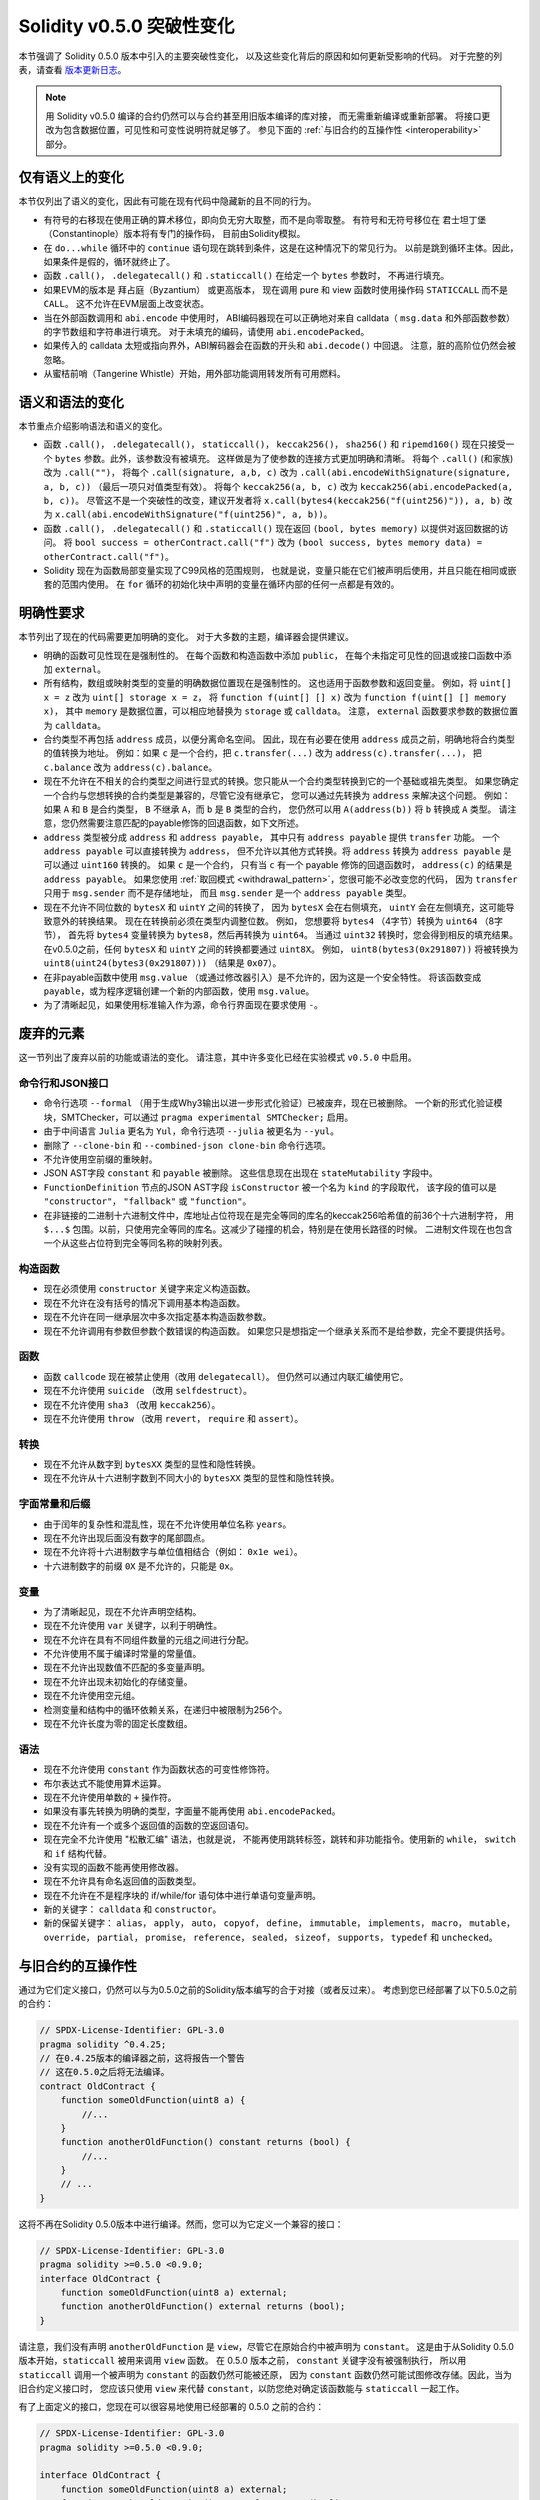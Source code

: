 ********************************
Solidity v0.5.0 突破性变化
********************************

本节强调了 Solidity 0.5.0 版本中引入的主要突破性变化，
以及这些变化背后的原因和如何更新受影响的代码。
对于完整的列表，请查看 `版本更新日志 <https://github.com/ethereum/solidity/releases/tag/v0.5.0>`_。

.. note::
   用 Solidity v0.5.0 编译的合约仍然可以与合约甚至用旧版本编译的库对接，
   而无需重新编译或重新部署。
   将接口更改为包含数据位置，可见性和可变性说明符就足够了。
   参见下面的 :ref:`与旧合约的互操作性 <interoperability>` 部分。

仅有语义上的变化
=====================

本节仅列出了语义的变化，因此有可能在现有代码中隐藏新的且不同的行为。

* 有符号的右移现在使用正确的算术移位，即向负无穷大取整，而不是向零取整。
  有符号和无符号移位在 君士坦丁堡（Constantinople）版本将有专门的操作码，
  目前由Solidity模拟。

* 在 ``do...while`` 循环中的 ``continue`` 语句现在跳转到条件，这是在这种情况下的常见行为。
  以前是跳到循环主体。因此，如果条件是假的，循环就终止了。

* 函数 ``.call()``， ``.delegatecall()`` 和 ``.staticcall()`` 在给定一个 ``bytes`` 参数时，
  不再进行填充。

* 如果EVM的版本是 拜占庭（Byzantium） 或更高版本，
  现在调用 pure 和 view 函数时使用操作码 ``STATICCALL`` 而不是 ``CALL``。
  这不允许在EVM层面上改变状态。

* 当在外部函数调用和 ``abi.encode`` 中使用时，
  ABI编码器现在可以正确地对来自 calldata（ ``msg.data`` 和外部函数参数）的字节数组和字符串进行填充。
  对于未填充的编码，请使用 ``abi.encodePacked``。

* 如果传入的 calldata 太短或指向界外，ABI解码器会在函数的开头和 ``abi.decode()`` 中回退。
  注意，脏的高阶位仍然会被忽略。

* 从蜜桔前哨（Tangerine Whistle）开始，用外部功能调用转发所有可用燃料。

语义和语法的变化
==============================

本节重点介绍影响语法和语义的变化。

* 函数 ``.call()``， ``.delegatecall()``， ``staticcall()``， ``keccak256()``， ``sha256()``
  和 ``ripemd160()`` 现在只接受一个 ``bytes`` 参数。此外，该参数没有被填充。
  这样做是为了使参数的连接方式更加明确和清晰。
  将每个 ``.call()`` (和家族)改为 ``.call("")``，
  将每个 ``.call(signature, a,b, c)`` 改为 ``.call(abi.encodeWithSignature(signature, a, b, c))``
  （最后一项只对值类型有效）。
  将每个 ``keccak256(a, b, c)`` 改为 ``keccak256(abi.encodePacked(a, b, c))``。
  尽管这不是一个突破性的改变，建议开发者将 ``x.call(bytes4(keccak256("f(uint256)")), a, b)``
  改为 ``x.call(abi.encodeWithSignature("f(uint256)", a, b))``。

* 函数 ``.call()``， ``.delegatecall()`` 和 ``.staticcall()``
  现在返回 ``(bool, bytes memory)`` 以提供对返回数据的访问。
  将 ``bool success = otherContract.call("f")`` 改为
  ``(bool success, bytes memory data) = otherContract.call("f")``。

* Solidity 现在为函数局部变量实现了C99风格的范围规则，
  也就是说，变量只能在它们被声明后使用，并且只能在相同或嵌套的范围内使用。
  在 ``for`` 循环的初始化块中声明的变量在循环内部的任何一点都是有效的。

明确性要求
=========================

本节列出了现在的代码需要更加明确的变化。
对于大多数的主题，编译器会提供建议。

* 明确的函数可见性现在是强制性的。 在每个函数和构造函数中添加 ``public``，
  在每个未指定可见性的回退或接口函数中添加 ``external``。

* 所有结构，数组或映射类型的变量的明确数据位置现在是强制性的。
  这也适用于函数参数和返回变量。 例如，将 ``uint[] x = z`` 改为 ``uint[] storage x = z``，
  将 ``function f(uint[] [] x)`` 改为 ``function f(uint[] [] memory x)``，
  其中 ``memory`` 是数据位置，可以相应地替换为 ``storage`` 或 ``calldata``。
  注意， ``external`` 函数要求参数的数据位置为 ``calldata``。

* 合约类型不再包括 ``address`` 成员，以便分离命名空间。
  因此，现在有必要在使用 ``address`` 成员之前，明确地将合约类型的值转换为地址。
  例如：如果 ``c`` 是一个合约，把 ``c.transfer(...)`` 改为 ``address(c).transfer(...)``，
  把  ``c.balance`` 改为 ``address(c).balance``。

* 现在不允许在不相关的合约类型之间进行显式的转换。您只能从一个合约类型转换到它的一个基础或祖先类型。
  如果您确定一个合约与您想转换的合约类型是兼容的，尽管它没有继承它，
  您可以通过先转换为 ``address`` 来解决这个问题。
  例如：如果 ``A`` 和 ``B`` 是合约类型， ``B`` 不继承 ``A``，而 ``b`` 是 ``B`` 类型的合约，
  您仍然可以用 ``A(address(b))`` 将 ``b`` 转换成 ``A`` 类型。
  请注意，您仍然需要注意匹配的payable修饰的回退函数，如下文所述。

* ``address`` 类型被分成 ``address`` 和 ``address payable``，
  其中只有 ``address payable`` 提供 ``transfer`` 功能。
  一个 ``address payable`` 可以直接转换为 ``address``，
  但不允许以其他方式转换。将 ``address`` 转换为 ``address payable`` 是可以通过 ``uint160`` 转换的。
  如果 ``c`` 是一个合约， 只有当 ``c`` 有一个 payable 修饰的回退函数时，
  ``address(c)`` 的结果是 ``address payable``。
  如果您使用 :ref:`取回模式 <withdrawal_pattern>`，您很可能不必改变您的代码，
  因为 ``transfer`` 只用于 ``msg.sender`` 而不是存储地址，
  而且 ``msg.sender`` 是一个 ``address payable`` 类型。

* 现在不允许不同位数的 ``bytesX`` 和 ``uintY`` 之间的转换了，
  因为 ``bytesX`` 会在右侧填充， ``uintY`` 会在左侧填充，这可能导致意外的转换结果。
  现在在转换前必须在类型内调整位数。 例如，
  您想要将 ``bytes4`` （4字节）转换为 ``uint64`` （8字节），
  首先将 ``bytes4`` 变量转换为 ``bytes8``，然后再转换为 ``uint64``。
  当通过 ``uint32`` 转换时，您会得到相反的填充结果。
  在v0.5.0之前，任何 ``bytesX`` 和 ``uintY`` 之间的转换都要通过 ``uint8X``。
  例如， ``uint8(bytes3(0x291807))`` 将被转换为 ``uint8(uint24(bytes3(0x291807)))``
  （结果是 ``0x07``）。

* 在非payable函数中使用 ``msg.value`` （或通过修改器引入）是不允许的，因为这是一个安全特性。
  将该函数变成 ``payable``，或为程序逻辑创建一个新的内部函数，使用 ``msg.value``。

* 为了清晰起见，如果使用标准输入作为源，命令行界面现在要求使用 ``-``。

废弃的元素
===================

这一节列出了废弃以前的功能或语法的变化。 请注意，其中许多变化已经在实验模式 ``v0.5.0`` 中启用。

命令行和JSON接口
--------------------------------

* 命令行选项 ``--formal`` （用于生成Why3输出以进一步形式化验证）已被废弃，现在已被删除。
  一个新的形式化验证模块，SMTChecker，可以通过 ``pragma experimental SMTChecker;`` 启用。

* 由于中间语言 ``Julia`` 更名为 ``Yul``，命令行选项 ``--julia`` 被更名为 ``--yul``。

* 删除了 ``--clone-bin`` 和 ``--combined-json clone-bin`` 命令行选项。

* 不允许使用空前缀的重映射。

* JSON AST字段 ``constant`` 和 ``payable`` 被删除。
  这些信息现在出现在 ``stateMutability`` 字段中。

* ``FunctionDefinition`` 节点的JSON AST字段 ``isConstructor`` 被一个名为 ``kind`` 的字段取代，
  该字段的值可以是  ``"constructor"``， ``"fallback"`` 或 ``"function"``。

* 在非链接的二进制十六进制文件中，库地址占位符现在是完全等同的库名的keccak256哈希值的前36个十六进制字符，
  用 ``$...$`` 包围。以前，只使用完全等同的库名。这减少了碰撞的机会，特别是在使用长路径的时候。
  二进制文件现在也包含一个从这些占位符到完全等同名称的映射列表。

构造函数
------------

* 现在必须使用 ``constructor`` 关键字来定义构造函数。

* 现在不允许在没有括号的情况下调用基本构造函数。

* 现在不允许在同一继承层次中多次指定基本构造函数参数。

* 现在不允许调用有参数但参数个数错误的构造函数。
  如果您只是想指定一个继承关系而不是给参数，完全不要提供括号。

函数
---------

* 函数 ``callcode`` 现在被禁止使用（改用 ``delegatecall``）。
  但仍然可以通过内联汇编使用它。

* 现在不允许使用 ``suicide`` （改用 ``selfdestruct``）。

* 现在不允许使用 ``sha3`` （改用 ``keccak256``）。

* 现在不允许使用 ``throw`` （改用 ``revert``， ``require`` 和 ``assert``）。

转换
-----------

* 现在不允许从数字到 ``bytesXX`` 类型的显性和隐性转换。

* 现在不允许从十六进制字数到不同大小的 ``bytesXX`` 类型的显性和隐性转换。

字面常量和后缀
---------------------

* 由于闰年的复杂性和混乱性，现在不允许使用单位名称 ``years``。

* 现在不允许出现后面没有数字的尾部圆点。

* 现在不允许将十六进制数字与单位值相结合（例如： ``0x1e wei``）。

* 十六进制数字的前缀 ``0X`` 是不允许的，只能是 ``0x``。

变量
---------

* 为了清晰起见，现在不允许声明空结构。

* 现在不允许使用 ``var`` 关键字，以利于明确性。

* 现在不允许在具有不同组件数量的元组之间进行分配。

* 不允许使用不属于编译时常量的常量值。

* 现在不允许出现数值不匹配的多变量声明。

* 现在不允许出现未初始化的存储变量。

* 现在不允许使用空元组。

* 检测变量和结构中的循环依赖关系，在递归中被限制为256个。

* 现在不允许长度为零的固定长度数组。

语法
------

* 现在不允许使用 ``constant`` 作为函数状态的可变性修饰符。

* 布尔表达式不能使用算术运算。

* 现在不允许使用单数的 ``+`` 操作符。

* 如果没有事先转换为明确的类型，字面量不能再使用 ``abi.encodePacked``。

* 现在不允许有一个或多个返回值的函数的空返回语句。

* 现在完全不允许使用 "松散汇编" 语法，也就是说，
  不能再使用跳转标签，跳转和非功能指令。使用新的 ``while``， ``switch`` 和 ``if`` 结构代替。

* 没有实现的函数不能再使用修改器。

* 现在不允许具有命名返回值的函数类型。

* 现在不允许在不是程序块的 if/while/for 语句体中进行单语句变量声明。

* 新的关键字： ``calldata`` 和 ``constructor``。

* 新的保留关键字： ``alias``， ``apply``， ``auto``， ``copyof``，
  ``define``， ``immutable``， ``implements``， ``macro``， ``mutable``，
  ``override``， ``partial``， ``promise``， ``reference``， ``sealed``，
  ``sizeof``， ``supports``， ``typedef`` 和 ``unchecked``。

.. _interoperability:

与旧合约的互操作性
=====================================

通过为它们定义接口，仍然可以与为0.5.0之前的Solidity版本编写的合于对接（或者反过来）。
考虑到您已经部署了以下0.5.0之前的合约：

.. code-block:: solidity

    // SPDX-License-Identifier: GPL-3.0
    pragma solidity ^0.4.25;
    // 在0.4.25版本的编译器之前，这将报告一个警告
    // 这在0.5.0之后将无法编译。
    contract OldContract {
        function someOldFunction(uint8 a) {
            //...
        }
        function anotherOldFunction() constant returns (bool) {
            //...
        }
        // ...
    }

这将不再在Solidity 0.5.0版本中进行编译。然而，您可以为它定义一个兼容的接口：

.. code-block:: solidity

    // SPDX-License-Identifier: GPL-3.0
    pragma solidity >=0.5.0 <0.9.0;
    interface OldContract {
        function someOldFunction(uint8 a) external;
        function anotherOldFunction() external returns (bool);
    }

请注意，我们没有声明 ``anotherOldFunction`` 是 ``view``，尽管它在原始合约中被声明为 ``constant``。
这是由于从Solidity 0.5.0版本开始，``staticcall`` 被用来调用 ``view`` 函数。
在 0.5.0 版本之前， ``constant`` 关键字没有被强制执行，
所以用 ``staticcall`` 调用一个被声明为 ``constant`` 的函数仍然可能被还原，
因为 ``constant`` 函数仍然可能试图修改存储。因此，当为旧合约定义接口时，
您应该只使用 ``view`` 来代替 ``constant``，以防您绝对确定该函数能与 ``staticcall`` 一起工作。

有了上面定义的接口，您现在可以很容易地使用已经部署的 0.5.0 之前的合约：

.. code-block:: solidity

    // SPDX-License-Identifier: GPL-3.0
    pragma solidity >=0.5.0 <0.9.0;

    interface OldContract {
        function someOldFunction(uint8 a) external;
        function anotherOldFunction() external returns (bool);
    }

    contract NewContract {
        function doSomething(OldContract a) public returns (bool) {
            a.someOldFunction(0x42);
            return a.anotherOldFunction();
        }
    }

同样，0.5.0以前的库可以通过定义库的功能而不需要实现，
并在连接时提供0.5.0以前的库的地址来使用
（关于如何使用命令行编译器进行连接，请参见 :ref:`commandline-compiler`）。

.. code-block:: solidity

    // 这在0.6.0版本之后将无法编译。
    // SPDX-License-Identifier: GPL-3.0
    pragma solidity ^0.5.0;

    library OldLibrary {
        function someFunction(uint8 a) public returns(bool);
    }

    contract NewContract {
        function f(uint8 a) public returns (bool) {
            return OldLibrary.someFunction(a);
        }
    }


示例
=======

下面的例子显示了Solidity 0.5.0 版本的合约及其更新版本，其中包括本节中列出的一些变化。

Old version:

.. code-block:: solidity

    // SPDX-License-Identifier: GPL-3.0
    pragma solidity ^0.4.25;
    // 这在0.5.0版本之后将无法编译。

    contract OtherContract {
        uint x;
        function f(uint y) external {
            x = y;
        }
        function() payable external {}
    }

    contract Old {
        OtherContract other;
        uint myNumber;

        // 没有提供函数的可变性，不是错误。
        function someInteger() internal returns (uint) { return 2; }

        // 没有提供函数的可见性，不是错误。
        // 没有提供函数的可变性，不是错误。
        function f(uint x) returns (bytes) {
            // 在这个版本中，var是可以使用的。
            var z = someInteger();
            x += z;
            // 在这个版本中，throw是可以使用的。
            if (x > 100)
                throw;
            bytes memory b = new bytes(x);
            y = -3 >> 1;
            // y == -1（错，应该是-2）。
            do {
                x += 1;
                if (x > 10) continue;
                // 'Continue' 会导致无限循环。
            } while (x < 11);
            // 调用只返回一个布尔值。
            bool success = address(other).call("f");
            if (!success)
                revert();
            else {
                // 局部变量可以在其使用后声明。
                int y;
            }
            return b;
        }

        //不需要为'arr'设置明确的数据位置
        function g(uint[] arr, bytes8 x, OtherContract otherContract) public {
            otherContract.transfer(1 ether);

            // 由于uint32（4个字节）小于byte8（8个字节），
            // x的前4个字节将被丢失。
            // 这可能会导致意想不到的行为，因为bytesX是向右填充的。
            uint32 y = uint32(x);
            myNumber += y + msg.value;
        }
    }

新版本：

.. code-block:: solidity

    // SPDX-License-Identifier: GPL-3.0
    pragma solidity ^0.5.0;
    // 这在0.6.0版本之后将无法编译。

    contract OtherContract {
        uint x;
        function f(uint y) external {
            x = y;
        }
        function() payable external {}
    }

    contract New {
        OtherContract other;
        uint myNumber;

        // 必须指定函数的可变性。
        function someInteger() internal pure returns (uint) { return 2; }

        // 必须指定函数的可见性。
        // 必须指定函数的可变性。
        function f(uint x) public returns (bytes memory) {
            // 现在必须明确地给出类型。
            uint z = someInteger();
            x += z;
            // 现在不允许使用throw。
            require(x <= 100);
            int y = -3 >> 1;
            require(y == -2);
            do {
                x += 1;
                if (x > 10) continue;
                // 'Continue'跳转到下面的条件。
            } while (x < 11);

            // call返回值为(bool, bytes).
            // 必须指定数据位置。
            (bool success, bytes memory data) = address(other).call("f");
            if (!success)
                revert();
            return data;
        }

        using AddressMakePayable for address;
        // 必须指定'arr'的数据位置
        function g(uint[] memory /* arr */, bytes8 x, OtherContract otherContract, address unknownContract) public payable {
            // 没有提供'otherContract.transfer'。
            // 由于'OtherContract'的代码是已知的，并且具有回退功能，
            // address(otherContract)具有'address payable'类型。
            address(otherContract).transfer(1 ether);

            // 没有提供'unknownContract.transfer'。
            // 没有提供'address(unknownContract).transfer'
            // 因为'address(unknownContract)'不是'address payable'类型。
            // 如果该函数需要一个您想发送资金的'address'类型，
            // 您可以通过'uint160'将其转换为'address payable'类型。
            // 注意：不建议这样做，应尽可能使用明确的'address payable'类型。
            // 为了提高明确性，我们建议使用一个库合约来进行转换（已在这个示例合约的后面提供）。
            address payable addr = unknownContract.makePayable();
            require(addr.send(1 ether));

            // 由于uint32（4字节）小于bytes8（8字节），
            // 所以不允许进行转换。
            // 我们需要先转换到一个通用的大小：
            bytes4 x4 = bytes4(x); // Padding happens on the right
            uint32 y = uint32(x4); // Conversion is consistent
            // 'msg.value'不能用在'非payable'类型的函数中。
            // 我们需要把函数变成payable类型
            myNumber += y + msg.value;
        }
    }

    // 我们可以定义一个库，将 ``address`` 类型明确转换为 ``address payable`` 类型，作为一种变通方法。
    library AddressMakePayable {
        function makePayable(address x) internal pure returns (address payable) {
            return address(uint160(x));
        }
    }
